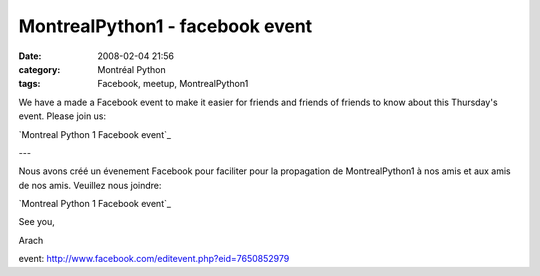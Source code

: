 MontrealPython1 - facebook event
################################
:date: 2008-02-04 21:56
:category: Montréal Python
:tags: Facebook, meetup, MontrealPython1

We have a made a Facebook event to make it easier for friends and
friends of friends to know about this Thursday's event. Please join us:

`Montreal Python 1 Facebook event`_

---

Nous avons créé un évenement Facebook pour faciliter pour la propagation
de MontrealPython1 à nos amis et aux amis de nos amis. Veuillez nous
joindre:

`Montreal Python 1 Facebook event`_

See you,

Arach

.. _Montreal Python 1 Facebook
event: http://www.facebook.com/editevent.php?eid=7650852979
